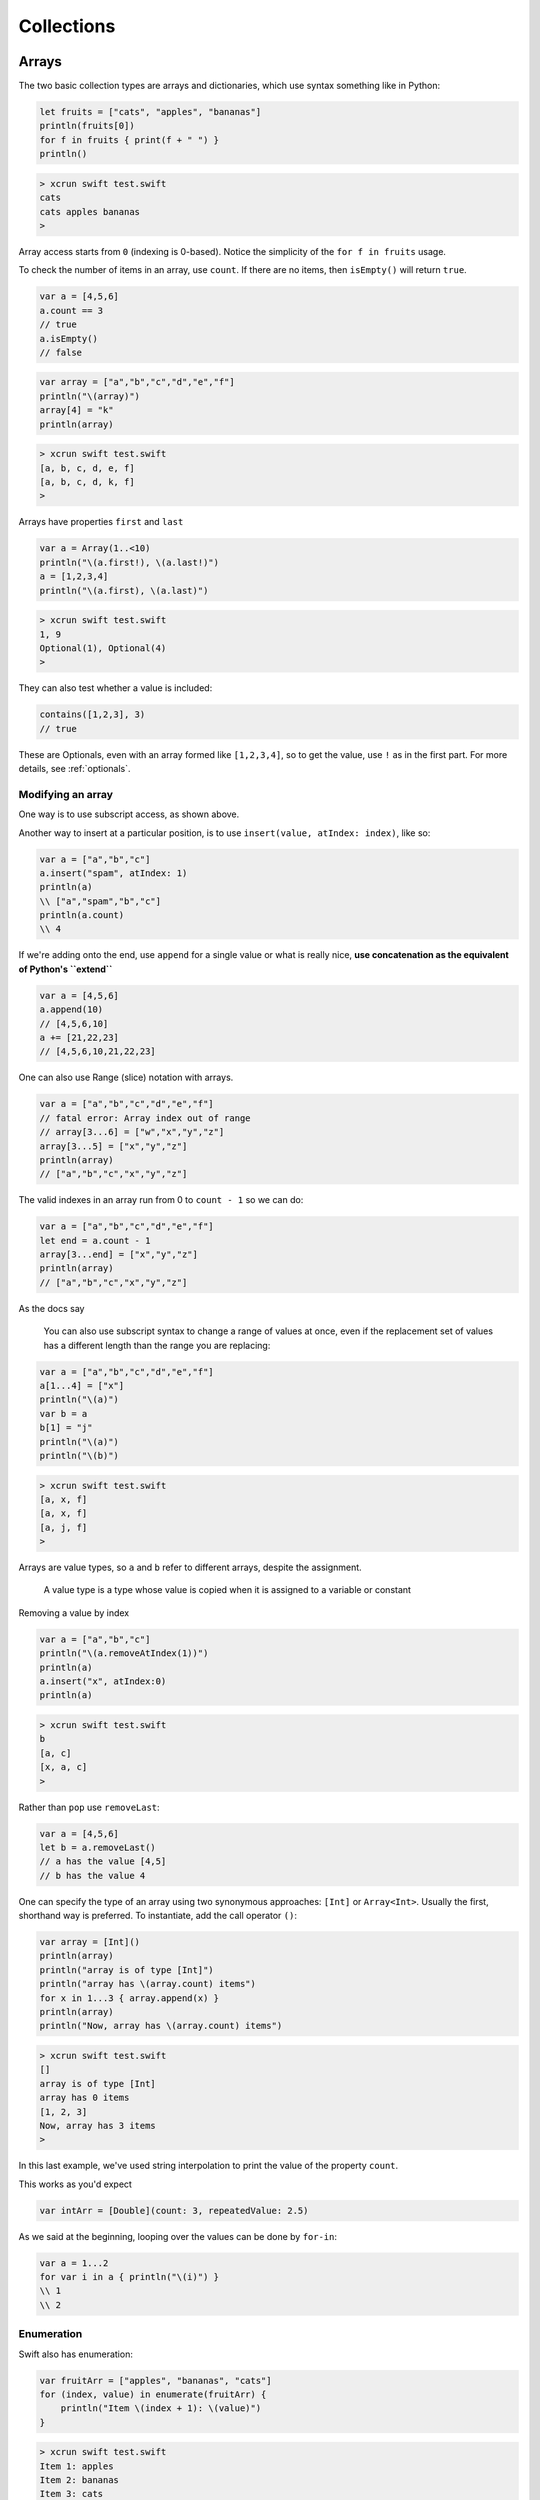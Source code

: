 .. _chapter2:

###########
Collections
###########

******
Arrays
******

The two basic collection types are arrays and dictionaries, which use syntax something like in Python:

.. sourcecode:: bash

    let fruits = ["cats", "apples", "bananas"]
    println(fruits[0])
    for f in fruits { print(f + " ") }
    println()

.. sourcecode:: bash

    > xcrun swift test.swift 
    cats
    cats apples bananas 
    >

Array access starts from ``0`` (indexing is 0-based).  Notice the simplicity of the ``for f in fruits`` usage.  

To check the number of items in an array, use ``count``.  If there are no items, then ``isEmpty()`` will return ``true``.

.. sourcecode:: bash
    
    var a = [4,5,6]
    a.count == 3
    // true
    a.isEmpty()
    // false
    
.. sourcecode:: bash

    var array = ["a","b","c","d","e","f"]
    println("\(array)")
    array[4] = "k"
    println(array)
    
.. sourcecode:: bash

    > xcrun swift test.swift 
    [a, b, c, d, e, f]
    [a, b, c, d, k, f]
    >

Arrays have properties ``first`` and ``last``

.. sourcecode:: bash

    var a = Array(1..<10)
    println("\(a.first!), \(a.last!)")
    a = [1,2,3,4]
    println("\(a.first), \(a.last)")

.. sourcecode:: bash

    > xcrun swift test.swift
    1, 9
    Optional(1), Optional(4)
    >

They can also test whether a value is included:

.. sourcecode:: bash

    contains([1,2,3], 3)
    // true

These are Optionals, even with an array formed like ``[1,2,3,4]``, so to get the value, use ``!`` as in the first part.  For more details, see :ref:`optionals`.

------------------
Modifying an array
------------------

One way is to use subscript access, as shown above.
 
Another way to insert at a particular position, is to use ``insert(value, atIndex: index)``, like so:

.. sourcecode:: bash

    var a = ["a","b","c"]
    a.insert("spam", atIndex: 1)
    println(a)
    \\ ["a","spam","b","c"]
    println(a.count)
    \\ 4

If we're adding onto the end, use ``append`` for a single value or what is really nice, **use concatenation as the equivalent of Python's ``extend``**

.. sourcecode:: bash

    var a = [4,5,6]
    a.append(10)
    // [4,5,6,10]
    a += [21,22,23]
    // [4,5,6,10,21,22,23]

One can also use Range (slice) notation with arrays.

.. sourcecode:: bash

    var a = ["a","b","c","d","e","f"]    
    // fatal error: Array index out of range
    // array[3...6] = ["w","x","y","z"]
    array[3...5] = ["x","y","z"]
    println(array)
    // ["a","b","c","x","y","z"]

The valid indexes in an array run from 0 to ``count - 1`` so we can do:

.. sourcecode:: bash

    var a = ["a","b","c","d","e","f"]
    let end = a.count - 1   
    array[3...end] = ["x","y","z"]
    println(array)
    // ["a","b","c","x","y","z"]

As the docs say

    You can also use subscript syntax to change a range of values at once, even if the replacement set of values has a different length than the range you are replacing:

.. sourcecode:: bash

    var a = ["a","b","c","d","e","f"]
    a[1...4] = ["x"]
    println("\(a)")
    var b = a
    b[1] = "j"
    println("\(a)")
    println("\(b)")
    
.. sourcecode:: bash

    > xcrun swift test.swift 
    [a, x, f]
    [a, x, f]
    [a, j, f]
    >
    
Arrays are value types, so ``a`` and ``b`` refer to different arrays, despite the assignment.

    A value type is a type whose value is copied when it is assigned to a variable or constant

Removing a value by index

.. sourcecode:: bash

    var a = ["a","b","c"]
    println("\(a.removeAtIndex(1))")
    println(a)
    a.insert("x", atIndex:0)
    println(a)

.. sourcecode:: bash

    > xcrun swift test.swift
    b
    [a, c]
    [x, a, c]
    >

Rather than ``pop`` use ``removeLast``:

.. sourcecode:: bash

    var a = [4,5,6]
    let b = a.removeLast()
    // a has the value [4,5]
    // b has the value 4

One can specify the type of an array using two synonymous approaches:  ``[Int]`` or ``Array<Int>``.  Usually the first, shorthand way is preferred.  To instantiate, add the call operator ``()``:

.. sourcecode:: bash

    var array = [Int]()
    println(array)
    println("array is of type [Int]")
    println("array has \(array.count) items")
    for x in 1...3 { array.append(x) }
    println(array)
    println("Now, array has \(array.count) items")

.. sourcecode:: bash

    > xcrun swift test.swift 
    []
    array is of type [Int]
    array has 0 items
    [1, 2, 3]
    Now, array has 3 items
    >
    
In this last example, we've used string interpolation to print the value of the property ``count``.

This works as you'd expect

.. sourcecode:: bash

    var intArr = [Double](count: 3, repeatedValue: 2.5)
    
As we said at the beginning, looping over the values can be done by ``for-in``:

.. sourcecode:: bash

    var a = 1...2
    for var i in a { println("\(i)") }
    \\ 1
    \\ 2

-----------
Enumeration
-----------

Swift also has enumeration:

.. sourcecode:: bash

    var fruitArr = ["apples", "bananas", "cats"]
    for (index, value) in enumerate(fruitArr) {
        println("Item \(index + 1): \(value)")
    }

.. sourcecode:: bash

    > xcrun swift test.swift 
    Item 1: apples
    Item 2: bananas
    Item 3: cats
    >

A little functional programming:

.. sourcecode:: bash

    var a = Array(1...10)
    func isEven(i: Int) -> Bool {
       let x = i % 2
       return x == 0
    }
    println(a.filter(isEven))
    
.. sourcecode:: bash

    > xcrun swift test.swift
    [2, 4, 6, 8, 10]
    >

------------------
List comprehension
------------------

List comprehension is not built-in, but the functional programming constructs make it fairly easy.  Here is an example with ``filter`` and a trailing closure.

http://stackoverflow.com/questions/24003584/list-comprehension-in-swift

.. sourcecode:: bash

    let evens = filter(1..<10) { $0 % 2 == 0 }
    println(evens)
    // [2, 4, 6, 8]

------------------
Array Modification
------------------

If you pass an array to a function with the intention of modifying it, declare the array parameter as ``inout`` and pass ``&a`` to the function, like this:

.. sourcecode:: bash

    func pp (s: String, a: [Int]) {
        print (s + " ")
        for n in a { print("\(n) ") }
        println()
    }

    func swap(inout a: [Int], i: Int, j: Int) {
        let tmp = a[i]
        a[i] = a[j]
        a[j] = tmp
    }

    func selection_sort(inout a: [Int]) {
        for i in 0...a.count - 2 {
            for j in i...a.count - 1 {
                if a[j] < a[i] {
                    swap(&a,i,j)
                }
            }
        }
    }

    func insertion_sort(inout a: [Int]) {
        for i in 1...a.count-1 {
            // a[0...i] are guaranteed to be sorted
            var tmp = Array(a[0...i])

            // go up to penultimate value
            let v = tmp.last!
            for j in 0...tmp.count - 2 {
                if tmp[j] > v {
                    tmp.insert(v, atIndex:j)
                    tmp.removeLast()
                    break
                }
            }
            a[0...i] = tmp[0...tmp.count-1]
        }
    }

    var a = [32,7,100,29,55,3,19,82,23]
    pp("a: ", a)

    let b = sorted(a, { $0 < $1 })
    pp("b: ", b)

    var c = a
    pp("c: ", c)
    selection_sort(&c)
    pp("c: ", c)

    var d = a
    pp("d: ", d)
    insertion_sort(&d)
    pp("d: ", d)
    

.. sourcecode:: bash

    > xcrun swift test.swift
    a:  32 7 100 29 55 3 19 82 23 
    b:  3 7 19 23 29 32 55 82 100 
    c:  32 7 100 29 55 3 19 82 23 
    c:  3 7 19 23 29 32 55 82 100 
    d:  32 7 100 29 55 3 19 82 23 
    d:  3 7 19 23 29 32 55 82 100 
    >

If you forget to do this you'll get a funny error:

.. sourcecode:: bash

    > xcrun swift test.swift
    test.swift:8:5: error: '@lvalue $T8' is not identical to 'Int'
        a[i] = a[j]
        ^
    test.swift:9:5: error: '@lvalue $T5' is not identical to 'Int'
        a[j] = tmp
        ^
    >

*****************
Sorting (default)
*****************

To obtain a sorted array, one can use either ``sort`` (in-place sort) or ``sorted`` (returns a new sorted array).

.. sourcecode:: bash

    let names = ["Chris", "Alex", "Barry"]
    var sorted_names = sorted(names)
    println(sorted_names)
    
.. sourcecode:: bash
    
    > xcrun swift test.swift
    [Alex, Barry, Chris]
    >

The use of ``let`` looks a little strange, but here the "constant" designation just means that the length of the array can't be changed, although one *can* still change the values.

.. sourcecode:: bash

    var a = ["Chris", "Alex", "Barry"]
    a.sort { $0 < $1 }
    println(a)

This also prints what you might guess.  It's a bit advanced, because we are using a closure (notice the brackets ``{ }``) rather than a named function.  We looked at the use of closures elsewhere (:ref:`closures`).  

One of the unusual properties of closures is that under certain circumstances (what is called a "trailing closure" as a single argument), there is no need for a call operator ``( )``, even though ``sort`` is being called with the closure as its argument.  

The important thing is that you must provide a comparison method, you can't just call ``sort``.

.. sourcecode:: bash

    var names = ["Chris", "Alex", "Barry"]
    names.sort()
    
.. sourcecode:: bash

    > xcrun swift test.swift
    test.swift:3:11: error: \
    missing argument for parameter #1 in call
    names.sort()
              ^
    >

Swift has a few global functions, and some work on arrays including ``sort(array)``, ``sort(array, predicate)``, ``sorted(array)`` and ``reversed``.  ``sorted`` will sort an array of types that know how to do comparison (follow the ``Comparable`` protocol), or you can pass a comparison function to it.  

Here is a ``cmp`` function for Strings:

.. sourcecode:: bash

    func cmp(a: String, b: String) -> Bool {
        let m = countElements(a)
        let n = countElements(b)
        if m < n { return true }
        if m > n { return false }
        return a < b
    }

    var a: [String] = ["a","abc","c","cd"]
    println(sorted(a,cmp))
    println(a)
    a.sort(cmp)
    println(a)

.. sourcecode:: bash

    > xcrun swift test.swift
    [a, c, cd, abc]
    [a, abc, c, cd]
    [a, c, cd, abc]
    >

We've sorted first by length and then lexicographically, as desired.

************
Dictionaries
************
    
Here is a simple dictionary

.. sourcecode:: bash

    var D = ["a":"apple","b":"banana","c":"cookie"]
    for (k,v) in D {
        println("key: \(k) is for value: \(v)")
    }

.. sourcecode:: bash

    > xcrun swift test.swift
    key: b is for value: banana
    key: c is for value: cookie
    key: a is for value: apple
    >

The construct ``for (tuple) in dictionary`` loops over tuples of (key, value) pairs.

We can also ask for 

    - ``D.keys`` 
    - ``D.values``
    - ``D.count``

.. sourcecode:: bash

    var D = ["a":"apple","b":"banana","c":"cookie"]
    println(Array(D.keys))

.. sourcecode:: bash

    > xcrun swift test.swift
    [b, c, a]
    >

.. sourcecode:: bash

    var D = ["a":"apple","b":"banana","c":"cookie"]
    println(Array(D.values))

.. sourcecode:: bash

    > xcrun swift test.swift
    [banana, cookie, apple]
    >


Without the ``Array()``, you get

.. sourcecode:: bash

    > xcrun swift test.swift
    Swift.LazyBidirectionalCollection
    >

Here is the example from the docs:

.. sourcecode:: bash

    var airports = ["DUB":Dublin, TYO:"Tokyo"]
    for code in airports {
        println("\(code): \(airports[code])")
    }
    for code, city in airports.values {
    println("\(code): \(city)")
    }
    for city in airports.values {
    println("\(city)")
    }

We can access the values by subscript notation.

.. sourcecode:: bash

    var D: [String: Int] = ["apple":1, "banana":2]
    println(D)
    D["apple"] = 5
    println(D)
    D["cookie"] = 10
    println(D)

In the code above we declared the type of ``D`` as ``[String: Int]``.  This also works:

.. sourcecode:: bash

    var D = Dictionary<String,Int>()
    var D1: Dictionary<String,Int> = ["apple":1]
    println(D1["apple"]!)
    
and when run it prints ``1``, as you'd expect.  What is going on is that the ``Dictionary`` class is actually defined as a generic ``Dictionary<KeyType,ValueType>``.  The subscript notation works because that mechanism has been defined inside the class.

In the first line ``var D = Dictionary<String,Int>()``, we are getting an instance of dictionary, so we need the call operator ``( )``, which will call the ``init()`` method of the class.

An important point to remember about dictionaries is that a call to retrieve the value for a key may fail.  In general, dictionary operations return a value if the key is present, and otherwise ``nil``.  So the type defined to be returned is an "Optional".

In the code above we did ``D1["apple"]!``.  The value of return type is a ``ValueType?``, which you must force to ``ValueType`` by saying ``ValueType!`` if you're sure it's not ``nil``.  Of course, you should test for ``nil``, so we should really do:

.. sourcecode:: bash

    var D: Dictionary<String,Int> = ["apple":1]
    if let value = D["apple"] {
        println(value!)
    }

The dictionary method ``updateValue`` returns the old value if present, otherwise it returns ``nil``

.. sourcecode:: bash

    if let oldValue = D.updateValue(100, forKey:"cookie") {
        println("The old value was \(oldValue)")
    }
    else {
        println("cookie is not in the dictionary")
    }
    println(D)

.. sourcecode:: bash

    > xcrun swift test.swift 
    [apple: 1, banana: 2]
    [apple: 5, banana: 2]
    [cookie: 10, apple: 0, banana: 2]
    The old value was 10
    [cookie: 100, apple: 0, banana: 2]
    >

As usual for a dictionary, the keys are in a particular method based on their hash values, but appear to be unsorted.

.. sourcecode:: bash

    var D = ["a":"apple","b":"banana","c":"cookie"]
    for k in sorted(D.keys) { println("\(k): \(D[k]!) ") }

.. sourcecode:: bash

    > xcrun swift test.swift
    a: apple 
    b: banana 
    c: cookie 
    >

--------------------
dict(zip(a,b)) idiom
--------------------

I didn't see anything comparable to Python's ``dict(zip(key_list,value_list))`` idiom.  So we'll roll our own:

.. sourcecode:: bash

    var L1 = Array(1...3)
    var L2 = ["apple","banana","cookie"]

    func dict_zip (aL: Array<Int>, bL: Array<String> ) 
        -> Dictionary<Int,String> {
        var D = [Int:String]()
        for (i,a) in enumerate(aL) {
            var b = bL[i]
            D[a] = b
        }
        return D
    }

    println(dict_zip(L1,L2))

.. sourcecode:: bash

    > xcrun swift test.swift
    [1: apple, 2: banana, 3: cookie]
    >

Later, I did find Swift's ``zip``, it is called ``Zip2``

.. sourcecode:: bash

    var kL = Array(1...3)
    var vL = ["apple","banana","cookie"]
    var D = [Int:String]()

    for (key,value) in Zip2(kL,vL) {
        println("\(key): \(value)")
        D[key] = value
    }
    println(D)
    
.. sourcecode:: bash

    > xcrun swift test.swift
    1: apple
    2: banana
    3: cookie
    [1: apple, 2: banana, 3: cookie]
    >

******
Matrix
******

The docs have an example of a two-dimensional array or matrix of double values.  I've modified it to store Ints

.. sourcecode:: bash

    struct Matrix {
        let rows: Int, columns: Int
        var grid: [Int]
        init(rows: Int, columns: Int) {
            self.rows = rows
            self.columns = columns
            grid = Array(count: rows * columns, repeatedValue: 0)
        }
        func indexIsValidForRow(row: Int, column: Int) -> Bool {
            return row >= 0 && row < rows && column >= 0 && column < columns
        }    
        subscript(row: Int, column: Int) -> Int {
            get {
                assert(indexIsValidForRow(row, column: column), "Index out of range")
                return grid[(row * columns) + column]
            }
            set {
                assert(indexIsValidForRow(row, column: column), "Index out of range")
                grid[(row * columns) + column] = newValue
            }
        }
    }

    var m = Matrix(rows: 2, columns: 2)
    m[0, 1] = 1
    m[1, 0] = 3
    println(m)
    println("\(m[0,0]) \(m[0,1])\n\(m[1,0]) \(m[1,1])")

.. sourcecode:: bash

    > xcrun swift test.swift
    test.Matrix
    0 1
    3 0

I'm going to strip out the error checking since I never make mistakes.  :)
And then I want a more flexible way of printing the matrix.  To build each line of the output, I want to convert a slice, obtained by calling ``grid[range]``, to a String.  I found this:

http://vperi.com/2014/06/04/flatten-an-array-to-a-string-swift-extension/

.. sourcecode:: bash

    extension Slice {
      func combine(separator: String) -> String{
        var str : String = ""
        for (idx, item) in enumerate(self) {
          str += "\(item)"
          if idx < self.count-1 {
            str += separator
          }
        }
        return str
      }
    }

    var a = [1,2,3]
    var s = a[0...2]
    println(s.combine("*"))

.. sourcecode:: bash

    > xcrun swift test.swift
    1*2*3
    >

This extension builds the string by repeated concatenation.  Probably the library method ``join(sep,array)`` would be better, except it takes an array of String values.  So we'll go with this for the time being.

Now, we take the modified class (no error checking), and add to it a method ``repr`` and a couple other tricks:

.. sourcecode:: bash

    extension Array {
        func combine(separator: String) -> String {
            var str : String = ""
            for (idx, item) in enumerate(self) {
                str += "\(item)"
                if idx < self.count-1 {
                    str += separator
                }
            }
            return str
        }
    }

    extension String {
        func rjust(n: Int) -> String {
            let length = countElements(self)
            var extra = n - length
            if extra <= 0 { return self }
            let pad = String(count: extra, repeatedValue: Character(" "))
            return pad + self
        }   
    }

    struct Matrix {
        let rows: Int, columns: Int
        var grid: [Int] = [0]

        init(rows: Int, columns: Int) {
            self.rows = rows
            self.columns = columns
            self.grid = Array(count: rows * columns, repeatedValue: 0)
        }

        init(rows: Int, columns: Int, values: [Int] = [0]) {
            self.rows = rows
            self.columns = columns
            if countElements(values) != rows*columns {
                self.grid = Array(count: rows * columns, repeatedValue: 0)
            }
            else {
                self.grid = values
            }
        }

        subscript(row: Int, column: Int) -> Int {
            get {
                return self.grid[(row * columns) + column]
            }
            set {
                self.grid[(row * columns) + column] = newValue
            }
        }

        var repr: String {
            get {
                let n = countElements(String(maxElement(grid)))
                var s = ""
                for i in 0...rows-1 {
                    var str_array = [String]()
                    var c: String
                    let current = i*rows
                    for j in 0...columns-1 {
                         c = String(self.grid[current + j])
                         str_array.append(c.rjust(n))
                    }
                    let slice = Array(str_array[0...str_array.count-1])
                    s += slice.combine(" ")
                    if i < rows - 1 { s += "\n" }
                }
                return s
            }
        }
    }

    var m = Matrix(rows: 2, columns: 2, values:[1,2,3,4])
    println(m.repr)
    m[0, 1] = 1995
    m[1, 0] = 500
    println(m.repr)
    
.. sourcecode:: bash

    > xcrun swift test.swift
    1 2
    3 4
       1 1995
     500    4
    >
    
I added a String extension that does ``rjust``, and changed the Slice extension to be on Array instead, and convert to an Array before calling ``combine``.  There is a constructor that takes input data for the matrix, as well as the dimensions.

*******
Structs
*******

Here is a Swift Struct

.. sourcecode:: bash

    struct Point { var x = 0, y = 1 }
    var p = Point()
    p.y = 100
    println("\(p.x) \(p.y)")

.. sourcecode:: bash

    > xcrun swift test.swift
    0 100
    >

Structs are passed by value.

.. sourcecode:: bash

    struct Point { var x = 0, y = 1 }
    var p = Point()
    p.y = 100
    println("\(p.x) \(p.y)")

    var q = p
    q.x = 90
    println("\(p.x) \(p.y)")
    println("\(q.x) \(q.y)")

.. sourcecode:: bash

    > xcrun swift test.swift
    0 100
    0 100
    90 100
    >

The Struct ``p`` is not affected by what happens to ``q`` after the copy is made.

Structs are substantially more complex in Swift than in C.  What structs can do:

    - define properties to store values
    - define methods 
    - define subscripts to provide access
    - define initializers to set up their initial state
    - be extended
    - conform to a protocol

Classes are still more powerful, though.  Things that classes can do that structs cannot:

    - have more than a single instance
    - inherit from superclasses
    - check type at runtime
    - de-initialize
    - be reference counted

That's a lot, even for structs!  Let's see what we can demonstrate.

A property (a "stored property")

    is a constant or variable that is stored as part of an instance of a particular class or structure. Stored properties can be either variable stored properties (introduced by the var keyword) or constant stored properties (introduced by the let keyword).

We saw properties in the first example.  On the other hand, properties can be more sophisticated.  A property may be "only calculated when it is needed".

A method (just like in a class)

.. sourcecode:: bash

    struct S {
        var n: Int
        func simpleDescription() -> String {
            return "The value of the property n is \(n)"
        }
    }

An initializer is exactly as you would expect, if you imagined making a struct more like a class:

.. sourcecode:: bash

    struct Fahrenheit {
        var temperature: Double
        init() {
            temperature = 32.0
        }
    }

Not complicated.  Let's leave subscripts, extension and protocols for later.

One more thing about structs.

    By default, the properties of a value type cannot be modified from within its instance methods.  
    
    In the following code, in ``mutating func changeIt``, the ``mutating`` is required, it declares to the compiler we are going to not do the default thing and allow this function to change properties of the struct.

.. sourcecode:: bash

    struct S {
        var x = 42
        mutating func changeIt() {
            x = 43
        }
    }

    var s = S()
    println(s.x)
    s.changeIt()
    println(s.x)
    if (s.x == 43) { println("OK") }

Here it is in an Xcode "playground"

.. image:: /figures/struct_pg.png
    :scale: 75 %

*******
Classes
*******

.. sourcecode:: bash

    class Obj {
        var name: String
        init(name: String) {
            self.name = name
        }
        func description() -> String {
            return "Obj: \(self.name)"
        }
    }

    var o = Obj(name: "Tom")
    println(o.name)
    println(o.description())

.. sourcecode:: bash

    > xcrun swift test.swift 
    Tom
    Obj: Tom
    >

My favorite simple example of a class is one which keeps track of the count of instances.  The docs say to do this with a ``class`` variable, but the compiler says this is not implemented *yet*.  So we'll use a global

.. sourcecode:: bash

    var count = 0
    class O {
        // not implemented yet!
        // class var count = 0
        var name: String
        init(s: String) {
            count += 1
            name = s
        }
    }

    var o1: O = O(s: "Tom")
    println("name: \(o1.name), \(count)")
    var o2: O = O(s: "Joan")
    println("name: \(o1.name), \(count)")
    println("name: \(o2.name), \(count)")
    

.. sourcecode:: bash

    > xcrun swift test.swift
    name: Tom, 1
    name: Tom, 2
    name: Joan, 2
    >

************
Enumerations
************

.. sourcecode:: objective-c

    // one-liner variant
    enum CoinFlip { case Heads, Tails }

    var flip = CoinFlip.Heads
    flip = .Tails
    if flip == .Tails { println("tails") }
    
.. sourcecode:: objective-c

    > xcrun swift test.swift 
    tails
    > 

If the definition is multiple lines, it's slightly different:

.. sourcecode:: objective-c

    enum CompassPoint {
        case North
        case South
        case East
        case West
    }

    var directionToHead = CompassPoint.West
    directionToHead = .South

    switch directionToHead {
    case .North:
        println("Lots of planets have a north")
    case .South:
        println("Watch out for penguins")
    case .East:
        println("Where the sun rises")
    case .West:
        println("Where the skies are blue")
    }

.. sourcecode:: objective-c

    > xcrun swift test.swift 
    Watch out for penguins
    > 

Enumerations in Swift are much more sophisticated than what you might be used to from other languages.

Here is an example based on the fact that bar-codes can be an array of 4 integers (UPCA) or a graphic that can be converted to a potentially very long String.  See the docs for details.

.. sourcecode:: objective-c

    enum Barcode {
        case UPCA(Int, Int, Int, Int)
        case QRCode(String)
    }

    var productBarcode = Barcode.UPCA(8, 85909, 51226, 3)
    productBarcode = .QRCode("ABCDEFGHIJKLMNOP")

    switch productBarcode {
        case .UPCA(let numberSystem, let manufacturer, let product, let check):
            println("UPC-A: \(numberSystem), \(manufacturer), \(product), \(check).")
        case .QRCode(let productCode):
            println("QR code: \(productCode).")
    }
    
.. sourcecode:: objective-c

    > xcrun swift test.swift 
    QR code: ABCDEFGHIJKLMNOP.
    >

Here are some other enum definitions from the docs that I haven't really made into full examples yet:

.. sourcecode:: objective-c

    enum ASCIIControlCharacter: Character {
        case Tab = "\t"
        Case LineFeed = "\n"
        Case CarriageReturn = "\r"
    }

    enum Planet: Int {
        case Mercury = 1, Venus, Earth, Mars, 
                          Jupiter, Saturn, Uranus, Neptune 
    }

And one of mine.

.. sourcecode:: objective-c

    enum Vector {
        case _3D(Int, Int, Int)
        case _2D(Int, Int)
        case _1D(Int)
    }

********
Closures
********

A closure is like function with no name.  You are going to use it right away, so it seems like a shame to waste a good name on it.  Sort of like Clint Eastwood

http://en.wikipedia.org/wiki/Man_with_No_Name

Maybe the simplest closure is the one I used in the chapter on sorting:

.. sourcecode:: bash

    var a = ["Chris", "Alex", "Barry"]
    a.sort { $0 < $1 }
    println(a)

.. sourcecode:: bash

    > xcrun swift x.swift 
    ["Alex", "Barry", "Chris"]
    >
    
The second line has a closure in it ``{ $0 < $1 }``.  It uses special built-in variables ``$0`` and ``$1`` and will be called with two arguments that are to be compared to each other.  

The ``<`` is our contribution.  We might as well have put ``>``, to sort in the reverse order. 

We could do this more explicitly as:

.. sourcecode:: bash

    { (a: String, b: String) -> Boolean 
        in return a < b }

Or fairly compactly as

.. sourcecode:: bash

    { a,b in a < b }

The Array class function ``map`` takes a function and applies it to each member of the array.  Here is a first example, using ``map`` with a function (rather than a closure):

.. sourcecode:: bash

    var a = ["a","b","c"]
    func star (s: String) -> String {
        return s + "*" 
    }
    let result = a.map(star)
    println(result)

.. sourcecode:: bash

    > xcrun swift x.swift 
    [a*, b*, c*]
    >

Now, maybe we don't expect to want to reuse ``star`` in any other place.  Or... well, there are some common usages we can talk about in a bit.  So modify the example to use a closure:

.. sourcecode:: bash

    var a = ["a","b","c"]
    let result = a.map({
        (s: String) -> String in
        return s + "*" 
        })
    
    println(result)

This second version (above) gives the same result as the first.  The keyword ``in`` separates the argument list and return type from the body.

Here is another example:

.. sourcecode:: bash

    var a = [20, 19, 7, 12]
    let result = a.map({
        (number: Int) -> Int in
        let result = 3 * number
        return result
        })

    println(result)
    
    .. sourcecode:: bash
    
    > xcrun swift x.swift 
    [60, 57, 21, 36]
    >

The rules allow you to omit things if they're obvious.  In the above example, we can omit the argument type since it's obvious from the array we use:

.. sourcecode:: bash

    var a = [20, 19, 7, 12]
    let result = a.map({
        number -> Int in
        let result = 3 * number
        return result
        })
    
You can omit the return type because it is also obvious (but you must omit the ``-> Int``, the variable ``result`` and the ``return`` statement).

.. sourcecode:: bash
    
    var a = [20, 19, 7, 12]
    let result = a.map({
        number in 3 * number
        })

Similarly, for the other example this works:

.. sourcecode:: bash

    var a = ["a","b","c"]
    let result = a.map({ s in s + "*" })
    println(result)
        
        
        
